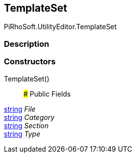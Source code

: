[#editor/template-set]

## TemplateSet

PiRhoSoft.UtilityEditor.TemplateSet

### Description

### Constructors

TemplateSet()::

### Public Fields

https://docs.microsoft.com/en-us/dotnet/api/System.String[string^] _File_::

https://docs.microsoft.com/en-us/dotnet/api/System.String[string^] _Category_::

https://docs.microsoft.com/en-us/dotnet/api/System.String[string^] _Section_::

https://docs.microsoft.com/en-us/dotnet/api/System.String[string^] _Type_::